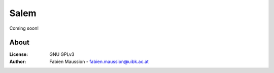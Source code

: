 .. -*- rst -*- -*- restructuredtext -*-
.. This file should be written using restructured text conventions

=====
Salem
=====

.. image:: https://travis-ci.org/fmaussion/salem.svg?branch=master
    :target: https://travis-ci.org/fmaussion/salem

.. image:: https://coveralls.io/repos/fmaussion/salem/badge.svg?branch=master&service=github
  :target: https://coveralls.io/github/fmaussion/salem?branch=master


Coming soon!


About
-----

:License:
    GNU GPLv3

:Author:
    Fabien Maussion - fabien.maussion@uibk.ac.at
